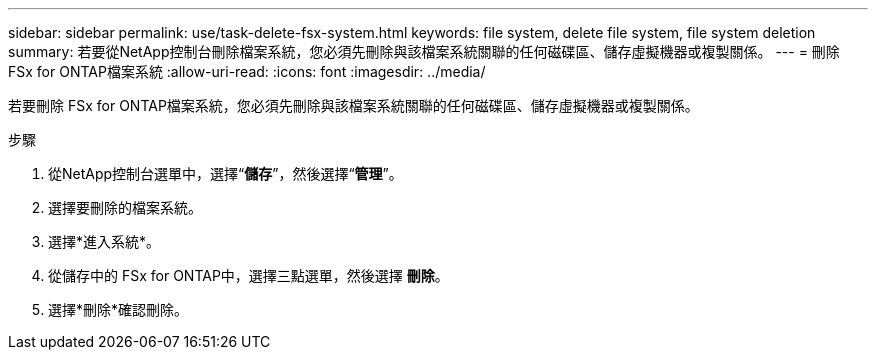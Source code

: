 ---
sidebar: sidebar 
permalink: use/task-delete-fsx-system.html 
keywords: file system, delete file system, file system deletion 
summary: 若要從NetApp控制台刪除檔案系統，您必須先刪除與該檔案系統關聯的任何磁碟區、儲存虛擬機器或複製關係。 
---
= 刪除 FSx for ONTAP檔案系統
:allow-uri-read: 
:icons: font
:imagesdir: ../media/


[role="lead"]
若要刪除 FSx for ONTAP檔案系統，您必須先刪除與該檔案系統關聯的任何磁碟區、儲存虛擬機器或複製關係。

.步驟
. 從NetApp控制台選單中，選擇“*儲存*”，然後選擇“*管理*”。
. 選擇要刪除的檔案系統。
. 選擇*進入系統*。
. 從儲存中的 FSx for ONTAP中，選擇三點選單，然後選擇 *刪除*。
. 選擇*刪除*確認刪除。

